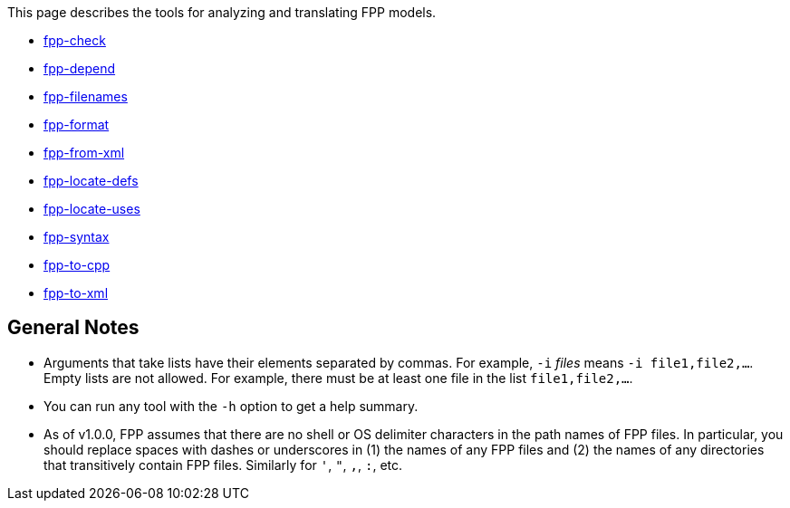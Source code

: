 This page describes the tools for analyzing and translating FPP models.

* https://github.com/fprime-community/fpp/wiki/fpp-check[fpp-check]

* https://github.com/fprime-community/fpp/wiki/fpp-depend[fpp-depend]

* https://github.com/fprime-community/fpp/wiki/fpp-filenames[fpp-filenames]

* https://github.com/fprime-community/fpp/wiki/fpp-format[fpp-format]

* https://github.com/fprime-community/fpp/wiki/fpp-from-xml[fpp-from-xml]

* https://github.com/fprime-community/fpp/wiki/fpp-locate-defs[fpp-locate-defs]

* https://github.com/fprime-community/fpp/wiki/fpp-locate-uses[fpp-locate-uses]

* https://github.com/fprime-community/fpp/wiki/fpp-syntax[fpp-syntax]

* https://github.com/fprime-community/fpp/wiki/fpp-to-cpp[fpp-to-cpp]

* https://github.com/fprime-community/fpp/wiki/fpp-to-xml[fpp-to-xml]

== General Notes

* Arguments that take lists have their elements separated by commas. For example, `-i` _files_ means `-i file1,file2,...`.
Empty lists are not allowed. For example, there must be at least one file in the list `file1,file2,...`.

* You can run any tool with the `-h` option to get a help summary.

* As of v1.0.0, FPP assumes that there are no shell or OS delimiter characters 
in the path names of FPP files.
In particular, you should replace spaces with dashes or underscores in (1) the 
names of any FPP files and
(2) the names of any directories that transitively contain FPP files.
Similarly for `'`, `"`, `,`, `:`, etc.
